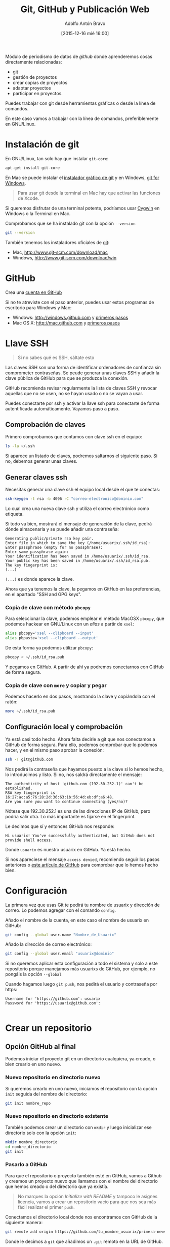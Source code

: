 #+CATEGORY: curro, villanueva, periodismodatos
#+TAGS: tabula, ocr, google. drive, scraping, kimono
#+DESCRIPTION: Herramientas de scraping de PDF y Web
#+AUTHOR: Adolfo Antón Bravo
#+EMAIL: adolflow@gmail.com
#+TITLE: Git, GitHub y Publicación Web
#+DATE: [2015-12-16 mié 16:00]

#+LATEX_HEADER: \usepackage[english]{babel}
#+LATEX_HEADER: \addto\captionsenglish{\renewcommand{\contentsname}{{\'I}ndice}}
#+LATEX_HEADER: \renewcommand{\contentsname}{Índice}
#+OPTIONS: ^:nil num:nil

#+OPTIONS: reveal_center:t reveal_progress:t reveal_history:nil reveal_control:t
#+OPTIONS: reveal_mathjax:t reveal_rolling_links:t reveal_keyboard:t reveal_overview:t num:nil
#+OPTIONS: reveal_width:1200 reveal_height:800
#+REVEAL_MARGIN: 0.1
#+REVEAL_MIN_SCALE: 0.5
#+REVEAL_MAX_SCALE: 2.5
#+REVEAL_TRANS: linear
#+REVEAL_THEME: sky
#+REVEAL_HLEVEL: 2
#+REVEAL_HEAD_PREAMBLE: <meta name="description" content="Herramientas de Scraping de PDF y Web.">
#+REVEAL_POSTAMBLE: <p> Creado por adolflow. </p>
#+REVEAL_PLUGINS: (highlight notes)
#+REVEAL_EXTRA_CSS: file:///home/flow/Documentos/software/reveal.js/css/reveal.css
#+REVEAL_ROOT: file:///home/flow/Documentos/software/reveal.js/

#+LATEX_HEADER: \maketitle
#+LATEX_HEADER: \tableofcontents

Módulo de periodismo de datos de /github/ donde aprenderemos cosas directamente relacionadas:

- git
- gestión de proyectos
- crear copias de proyectos
- adaptar proyectos
- participar en proyectos.


Puedes trabajar con git desde herramientas gráficas o desde la línea de comandos.

En este caso vamos a trabajar con la línea de comandos, preferiblemente en GNU/Linux.

* Instalación de git
En GNU/Linux, tan solo hay que instalar =git-core=:
#+BEGIN_SRC sh
apt-get install git-core
#+END_SRC

En Mac se puede instalar el [[https://sourceforge.net/projects/git-osx-installer/][instalador gráfico de git]] y en Windows, [[https://git-for-windows.github.io/][git for Windows]].

#+BEGIN_QUOTE
Para usar git desde la terminal en Mac hay que activar las funciones de Xcode.
#+END_QUOTE

Si queremos disfrutar de una terminal potente, podríamos usar [[http://cygwin.com][Cygwin]] en Windows o la Terminal en  Mac.

Comprobamos que se ha instalado git con la opción =--version=

#+BEGIN_SRC sh
git --version
#+END_SRC

También tenemos los instaladores oficiales de [[http://www.git-scm.com][git]]:
- Mac, http://www.git-scm.com/download/mac
- Windows, http://www.git-scm.com/download/win

* GitHub

Crea una [[http://www.github.com][cuenta en GitHub]]

Si no te atreviste con el paso anterior, puedes usar estos programas de escritorio para Windows y Mac:

- Windows: http://windows.github.com y [[https://help.github.com/articles/set-up-git/#platform-windows][primeros pasos]]
- Mac OS X: http://mac.github.com y [[https://help.github.com/articles/set-up-git/#platform-mac][primeros pasos]]


* Llave SSH

#+BEGIN_QUOTE
Si no sabes qué es SSH, sáltate esto
#+END_QUOTE

Las claves SSH son una forma de identificar ordenadores de confianza sin comprometer contraseñas. Se peude generar unas claves SSH y añadir la clave pública de GitHub para que se produzca la conexión.

GitHub recomienda revisar regularmente la lista de claves SSH y revocar aquellas que no se usen, no se hayan usado o no se vayan a usar.

Puedes conectarte por ssh y activar la llave ssh para conectarte de forma autentificada automáticamente. Vayamos paso a paso.

** Comprobación de claves

Primero comprobamos que contamos con clave ssh en el equipo:

#+BEGIN_SRC sh
ls -la ~/.ssh
#+END_SRC

Si aparece un listado de claves, podremos saltarnos el siguiente paso. Si no, debemos generar unas claves.

** Generar claves ssh

Necesitas generar una clave ssh el equipo local desde el que te conectas:

#+BEGIN_SRC sh
ssh-keygen -t rsa -b 4096 -C "correo-electronico@dominio.com"
#+END_SRC

Lo cual crea una nueva clave ssh y utiliza el correo electrónico como etiqueta.

Si todo va bien, mostrará el mensaje de generación de la clave, pedirá dónde almacenarla y se puede añadir una contraseña:

#+BEGIN_EXAMPLE
Generating public/private rsa key pair.
Enter file in which to save the key (/home/usuarix/.ssh/id_rsa): 
Enter passphrase (empty for no passphrase): 
Enter same passphrase again: 
Your identification has been saved in /home/usuarix/.ssh/id_rsa.
Your public key has been saved in /home/usuarix/.ssh/id_rsa.pub.
The key fingerprint is:
(...)
#+END_EXAMPLE

=(...)= es donde aparece la clave.

Ahora que ya tenemos la clave, la pegamos en GitHub en las preferencias, en el apartado "SSH and GPG keys".

*** Copia de clave con método =pbcopy=
Para seleccionar la clave, podemos emplear el método MacOSX =pbcopy=, que podemos hackear en GNU/Linux con un /alias/ a partir de =xsel=:

#+BEGIN_SRC sh
alias pbcopy='xsel --clipboard --input'
alias pbpaste='xsel --clipboard --output'
#+END_SRC

De esta forma ya podemos utilizar =pbcopy=:

#+BEGIN_SRC sh
pbcopy < ~/.ssh/id_rsa.pub
#+END_SRC

Y pegamos en GitHub. A partir de ahí ya podremos conectarnos con GitHub de forma segura.

*** Copia de clave con =more= y copiar y pegar

Podemos hacerlo en dos pasos, mostrando la clave y copiándola con el ratón:

#+BEGIN_SRC sh
more ~/.ssh/id_rsa.pub
#+END_SRC

** Configuración local y comprobación

Ya está casi todo hecho. Ahora falta decirle a git que nos conectamos a GitHub de forma segura. Para ello, podemos comprobar que lo podemos hacer, y en el mismo paso aprobar la conexión:

#+BEGIN_SRC sh
ssh -T git@github.com
#+END_SRC

Nos pedirá la contraseña que hayamos puesto a la clave si lo hemos hecho, lo introducimos y listo. Si no, nos saldrá directamente el mensaje:

#+BEGIN_EXAMPLE
The authenticity of host 'github.com (192.30.252.1)' can't be established.
RSA key fingerprint is 16:27:ac:a5:76:28:2d:36:63:1b:56:4d:eb:df:a6:48.
Are you sure you want to continue connecting (yes/no)?
#+END_EXAMPLE

Nótese que 192.30.252.1 es una de las direcciones IP de GitHub, pero podría salir otra. Lo más importante es fijarse en el fingerprint.

Le decimos que sí y entonces GitHub nos responde:

#+BEGIN_EXAMPLE
Hi usuarix! You've successfully authenticated, but GitHub does not provide shell access.
#+END_EXAMPLE

Donde =usuarix= es nuestrx usuarix en GitHub. Ya está hecho.

Si nos apareciese el mensaje =access denied=, recomiendo seguir los pasos anteriores o [[https://help.github.com/articles/error-permission-denied-publickey][este artículo de GitHub]] para comprobar que lo hemos hecho bien.

* Configuración

La primera vez que usas Git te pedirá tu nombre de usuarix y dirección de correo. Lo podemos agregar con el comando =config=.

Añado el nombre de la cuenta, en este caso el nombre de usuarix en GitHub:

#+BEGIN_SRC sh
git config --global user.name "Nombre_de_Usuarix"

#+END_SRC
Añado la dirección de correo electrónico:
#+BEGIN_SRC sh
git config --global user.email "usuarix@dominio"
#+END_SRC

Si no queremos aplicar esta configuración a todo el sistema y solo a este repositorio porque manejamos más usuarixs de GitHub, por ejemplo, no pongáis la opción =--global=

Cuando hagamos luego =git push=, nos pedirá el usuario y contraseña por https:
#+BEGIN_EXAMPLE
Username for 'https://github.com': usuarix
Password for 'https://usuarix@github.com': 

#+END_EXAMPLE
* Crear un repositorio

** Opción GitHub al final

Podemos iniciar el proyecto git en un directorio cualquiera, ya creado, o bien crearlo en uno nuevo.

*** Nuevo repositorio en directorio nuevo

 Si queremos crearlo en uno nuevo, iniciamos el repositorio con la opción =init= seguida del nombre del directorio:

 #+BEGIN_SRC sh
 git init nombre_repo
 #+END_SRC

*** Nuevo repositorio en directorio existente

 También podemos crear un directorio con =mkdir= y luego inicializar ese directorio solo con la opción =init=:

 #+BEGIN_SRC sh
 mkdir nombre_directorio
 cd nombre_directorio
 git init
 #+END_SRC

*** Pasarlo a GitHub

Para que el repositorio o proyecto también esté en GitHub, vamos a Github y creamos un proyecto nuevo que llamamos con el nombre del directorio que hemos creado o del directorio que ya existía.

#+BEGIN_QUOTE
No marques la opción /Initialize with README/ y tampoco le asignes licencia, vamos a crear un repositorio vacío para que nos sea más fácil realizar el primer =push=.

#+END_QUOTE

Conectamos el directorio local donde nos encontramos con GitHub de la siguiente manera:

#+BEGIN_SRC sh
git remote add origin https://github.com/tu_nombre_usuarix/primera-newsapp.git
 #+END_SRC

Donde le decimos a =git= que añadimos un =.git= remoto en la URL de GitHub.

Hemos de crear al menos un archivo README.md donde puedes poner la información del proyecto:

#+BEGIN_SRC sh
echo "# Otro proyecto ni más ni menos" >> README.md
#+END_SRC

Añadimos el archivo a git:

#+BEGIN_SRC sh
git add README.md
#+END_SRC

Lo comiteamos:
#+BEGIN_SRC sh
git commit -m "mi primer commit"
#+END_SRC

Y lo subimos a GitHub:
#+BEGIN_SRC sh
git push -u origin master

#+END_SRC
** Opción GitHub

Primero creas un repositorio con un nombre en Github.

Github te sugiere varias formas de copiarlo en local, en el propio ordenador. Os recomiendo seguir estos pasos:

#+BEGIN_SRC sh
echo "# Proyecto de ..." >> README.md
git init
git add README.md
git commit -m "primer commit"
git remote add origin https://github.com/tu_usuarix/nombre_proyecto.git
git push -u origin master
#+END_SRC

** Comprobaciones

Comprobamos su estado con la opción =status=:

#+BEGIN_SRC sh
git status
#+END_SRC

Si listamos el directorio, comproboremos que tenemos un directorio oculto llamado =.git=

#+BEGIN_SRC sh
ls -la
#+END_SRC

Cuando quieras que el directorio deje de ser un repositorio git, tan solo hay que borrar este directorio oculto con =rm -rf=:

#+BEGIN_SRC sh
rm -rf .git
#+END_SRC

Si en este caso podríamos saber el /status/ de git, el mensaje nos avisaría diciendo que no se trata de un repositorio git.



* Clonar un repositorio

Vamos a cualquier proyecto de GitHub y copiamos la URL que aparece en la casilla de *HTTPS*. En este caso, vamos a clonar el proyecto Boilerplate de Paul Irish:

#+BEGIN_SRC sh
git clone git://github.com/paulirish/html5-boilerplate.git
#+END_SRC

* Estado del repositorio

Podemos ver el estado del repositorio con la opción =log=

#+BEGIN_SRC sh
git log
#+END_SRC

Que nos da toda esta información:

- La lista de cada =commit=
- El /hash/ /SHA1/ del /commit/, una cadena única de cada /commit/
- La autoría
- El mensaje que describía el cambio

* Información de cambios en el repositorio

Si queremos ver los cambios en esta versión, debemos utilizar la opción =diff=:

#+BEGIN_SRC sh
git diff
#+END_SRC

* Añadir y modificar documentos
** Añadir

#+BEGIN_SRC sh
git add ruta-nuevos-archivos
git commit -m "comentario sobre cambios"
git push -u origin rama
#+END_SRC

* Renombrar archivos o directorios

*** Renombrar un archivo

#+BEGIN_SRC sh
git mv archivo1 archivo2
git add archivo2
git push -u origin master
#+END_SRC

*** Renombrar un directorio

#+BEGIN_SRC sh
git mv directorio1 directorio2
git add directorio2
git push -u origin master
#+END_SRC

Ver los cambios que vamos a realizar con la opción =-n=, el atajo de =--dry-run=

#+BEGIN_SRC sh
git mv -n nombre_directorio_antiguo nombre_directorio_nuevo
#+END_SRC

*** Case sensitive

Renombrar en sistemas que no distinguen entre mayúsculas y minúsculas, puede dar un error cuando modifiquemos el nombre por caracteres en mayúsculas, por lo que tendríamos que hacer:

#+BEGIN_SRC sh
git mv directorio1 tempname && git mv tempname Directorio2
#+END_SRC

Si nuestro sistema no es /case sensitive/, puede ocurrir que queramos tener dos ficheros que se llaman igual, pero uno emplea mayúsculas y otro minúsculas, y git no nos lo deje incluir.

Por ejemplo, si tenemos =TFM.html= y =tfm.html= en local, y añadimos a git uno de ellos, luego no podremos añadir el otro a no ser que configuremos nuestro git como /case sensitive/:

#+BEGIN_SRC sh
git config core.ignorecase false
#+END_SRC

Ahora ya podremos hacer =git add= con éxito.

La solución viene de [[http://stackoverflow.com/questions/17683458/how-do-i-commit-case-sensitive-only-filename-changes-in-git][Stackoverflow]]



*** Borrar del repositorio

Borrar un archivo del repositorio sin borrarlo del sistema de directorios local:

#+BEGIN_SRC sh
git rm --cached archivo.org

#+END_SRC

*** Borrar un directorio

Para borrar un directorio:
#+BEGIN_SRC sh
git rm --cached -r directorio

#+END_SRC

* Actualizar repositorio

Si queremos actualizar el repositorio con los cambios que se hayan producido en él, lo haremos con la opción =pull=:

#+BEGIN_SRC sh
git pull
#+END_SRC

* Deshacer cambios

Si realizamos un =commit= pero queremos volver atrás, si no hemos realizado push, es:

#+BEGIN_SRC sh
git reset --hard HEAD-1

#+END_SRC
* Pull request

Haremos un /pull request/ cuando queramos contribuir con nuestros cambios -mejoras, corrección de errores, actualizaciones- a un repositorio que ya existe.

Por eso, lo primero que tenemos que hacer es crear una copia del proyecto:

#+BEGIN_SRC sh
git clone ruta-proyecto.git

#+END_SRC

Luego creamos una rama donde hacer las modificaciones:

#+BEGIN_SRC sh

git checkout -b nueva-rama

#+END_SRC

Al crearla nos movemos a esa rama. Podemos comprobarlo si tenemos el asterisco en la rama deseada:

#+BEGIN_SRC sh
git branch
#+END_SRC

Si no estamos ahí, vamos con:
#+BEGIN_SRC sh 
git checkout nueva-rama
#+END_SRC

Luego hacemos las modificaciones que sean a nuestros archivos, las añadimos, las comiteamos y las subimos a la rama creada:

#+BEGIN_SRC sh
git add ruta-nuevos-archivos
git commit -m "comentario sobre cambios"
git push -u origin nueva-rama
#+END_SRC

Comprobamos el estado de git con =git status=

#+BEGIN_SRC sh
git status
#+END_SRC

Si todo está bien, vamos a nuestra copia del proyecto en Github y en la página del repo pondrá que hay una rama sobre la que hacer un /pull-request/, pinchamos y seguimos los pasos.

Si no hay discusión, si está todo bien, el administrador lo aprobará y entonces podremos borrar la rama. Nos movemos a master y desde ahí borramos en local y en el servidor:

#+BEGIN_SRC sh
git checkout master
git branch -d nueva-rama
git push origin --delete nueva-rama

#+END_SRC
* Borrar rama

En local:

#+BEGIN_SRC sh
git branch -d rama-local

#+END_SRC

Si no se borra así, con =-D=

#+BEGIN_SRC sh
git branch -d rama-local

#+END_SRC

En remoto::

#+BEGIN_SRC sh
git push origin --delete rama-remota

#+END_SRC

o también:
#+BEGIN_SRC sh
git push origin :ramaremota

#+END_SRC

* Mantener un repositorio forkeado actualizado

Añades upstream como servidor remoto:

#+BEGIN_SRC sh
git remote add upstream git://github.com/ORIGINAL-DEV-USERNAME/REPO-YOU-FORKED-FROM.git
#+END_SRC

Actualizas upstream
#+BEGIN_SRC sh
git fetch upstream

#+END_SRC

Actualizas el fork del repositorio original con sus cambios:

#+BEGIN_SRC sh
git pull upstream master

#+END_SRC

* Publicación web

Si el contenido del proyecto es HTML, podemos utilizar a GitHub como servidor web de nuestro contenido web, a través de la funcionalidad [[http://pages.github.com/][Pages]].

Se puede hacer de dos maneras:

** Nombre del repositorio

Si el nombre del repositorio sigue la estructura "nombre-de-usuarix.github.io", el proyecto que cuelgue de ahí se publicará automágicamente en http://nombre-de-usuarix.github.io

** Rama gh-pages

Cualquier repositorio que tenga la rama =gh-pages= será publicado, y se verá su contenido web.

Por ejemplo, si tenemos un repositorio con nombre =mi-proyecto= que contiene una web y queremos publicarlo como página web, solo tenemos que crear una nueva rama =branch= de nuestro proyecto que llamaremos =gh-pages=:

#+BEGIN_SRC sh
git checkout -b gh-pages
#+END_SRC

Luego ponemos ahí todo el contenido de la rama =master=:

#+BEGIN_SRC sh
git merge master
#+END_SRC

Por último subimos a GitHub todo lo que tenemos en la nueva rama:

#+BEGIN_SRC sh
$ git push -u origin gh-pages

#+END_SRC

En unos minutos, GitHub lo habrá publicado en una URL del tipo http://nombre-de-usuarix.github.io/mi-proyecto

Si tu repositorio es solo una web, puedes optar por utilizar solo la rama =gh-pages= en vez de mantener las dos ramas. Para ello tienes que elegir en GitHub qué rama utilizas.

Si mantienes las dos, actualizar la web se puede convertir en algo tedioso si lo haces habitualmente.

Para facilitar la tarea, [[http://brettterpstra.com/2012/09/26/github-tip-easily-sync-your-master-to-github-pages/][brettterpstra.com recomienda una solución]], puedes editar =.git/config= y añadir estas líneas a =[remote "origin"]=:

#+BEGIN_SRC sh
push = +refs/heads/master:refs/heads/gh-pages
push = +refs/heads/master:refs/heads/master
#+END_SRC

Quedando así:

#+BEGIN_SRC sh
[remote "origin"]
	fetch = +refs/heads/*:refs/remotes/origin/*
	url = git@github.com:user/repo.git
	push = +refs/heads/master:refs/heads/gh-pages
	push = +refs/heads/master:refs/heads/master

#+END_SRC

De esta manera, cuando hagas git push lo harás en los dos repos.



* Problemas
** 403 fatal: HTTP request failed
 http://stackoverflow.com/questions/7438313/pushing-to-git-returning-error-code-403-fatal-http-request-failed
 #+BEGIN_SRC sh
 git remote set-url origin https://yourusername@github.com/user/repo.git

 #+END_SRC

** git: error: src refspec master does not match any
http://stackoverflow.com/questions/10568641/git-error-src-refspec-master-does-not-match-any
#+BEGIN_SRC sh
git remote rm origin
git remote set-url origin git@....
git push -u origin master
#+END_SRC

* Bibliografía
Algunos recursos:
- [[https://git-scm.com/book/es][Git, distributed is the new centralized]]
- http://alistapart.com/article/get-started-with-git
- http://progit.org/book/ch1-4.html
- [[http://ferblape.github.io/github.com-medialab-desigualdad][Qué es y cómo publicar nuestros proyectos en Github]]
